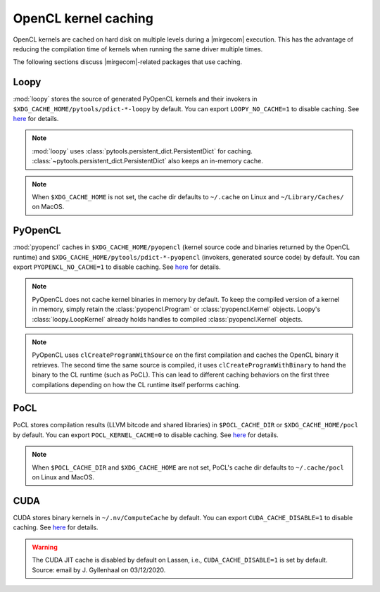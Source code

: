 OpenCL kernel caching
=====================

OpenCL kernels are cached on hard disk on multiple levels during a |mirgecom|
execution. This has the advantage of reducing the compilation time of kernels
when running the same driver multiple times.

The following sections discuss |mirgecom|-related packages that use caching.


Loopy
+++++

:mod:`loopy` stores the source of generated PyOpenCL kernels and their
invokers in ``$XDG_CACHE_HOME/pytools/pdict-*-loopy`` by default. You can export
``LOOPY_NO_CACHE=1`` to disable caching. See `here
<https://github.com/inducer/loopy/blob/e21e8f85d289abbca27ac6abfd71874155fa49da/loopy/__init__.py#L402-L406>`__
for details.

.. note::

   :mod:`loopy` uses :class:`pytools.persistent_dict.PersistentDict`
   for caching. :class:`~pytools.persistent_dict.PersistentDict` also keeps an
   in-memory cache.

.. note::

   When ``$XDG_CACHE_HOME`` is not set, the cache dir defaults to
   ``~/.cache`` on Linux and ``~/Library/Caches/`` on MacOS.


PyOpenCL
++++++++

:mod:`pyopencl` caches in ``$XDG_CACHE_HOME/pyopencl`` (kernel source
code and binaries returned by the OpenCL runtime) and
``$XDG_CACHE_HOME/pytools/pdict-*-pyopencl`` (invokers, generated source code)
by default. You can export ``PYOPENCL_NO_CACHE=1`` to disable caching. See `here
<https://documen.tician.de/pyopencl/runtime_program.html#envvar-PYOPENCL_NO_CACHE>`__
for details.

.. note::

   PyOpenCL does not cache kernel binaries in memory by default. To keep the
   compiled version of a kernel in memory, simply retain the
   :class:`pyopencl.Program` or :class:`pyopencl.Kernel` objects. Loopy's
   :class:`loopy.LoopKernel` already holds handles to compiled
   :class:`pyopencl.Kernel` objects.

.. note::

   PyOpenCL uses ``clCreateProgramWithSource`` on the first compilation and
   caches the OpenCL binary it retrieves. The second time the same source
   is compiled, it uses ``clCreateProgramWithBinary`` to hand the binary
   to the CL runtime (such as PoCL). This can lead to different caching behaviors on the first three compilations depending on how the CL runtime
   itself performs caching.


PoCL
++++

PoCL stores compilation results (LLVM bitcode and shared libraries) in
``$POCL_CACHE_DIR`` or ``$XDG_CACHE_HOME/pocl`` by default. You can export
``POCL_KERNEL_CACHE=0`` to disable caching. See `here
<http://portablecl.org/docs/html/using.html#tuning-pocl-behavior-with-env-variables>`__ for details.

.. note::

   When ``$POCL_CACHE_DIR`` and ``$XDG_CACHE_HOME`` are not set, PoCL's cache
   dir defaults to ``~/.cache/pocl`` on Linux and MacOS.


CUDA
++++

CUDA stores binary kernels in ``~/.nv/ComputeCache`` by default. You can
export ``CUDA_CACHE_DISABLE=1`` to disable caching. See `here
<https://developer.nvidia.com/blog/cuda-pro-tip-understand-fat-binaries-jit-caching/>`__
for details.


.. warning::

   The CUDA JIT cache is disabled by default on Lassen, i.e.,
   ``CUDA_CACHE_DISABLE=1`` is set by default. Source: email by
   J. Gyllenhaal on 03/12/2020.
